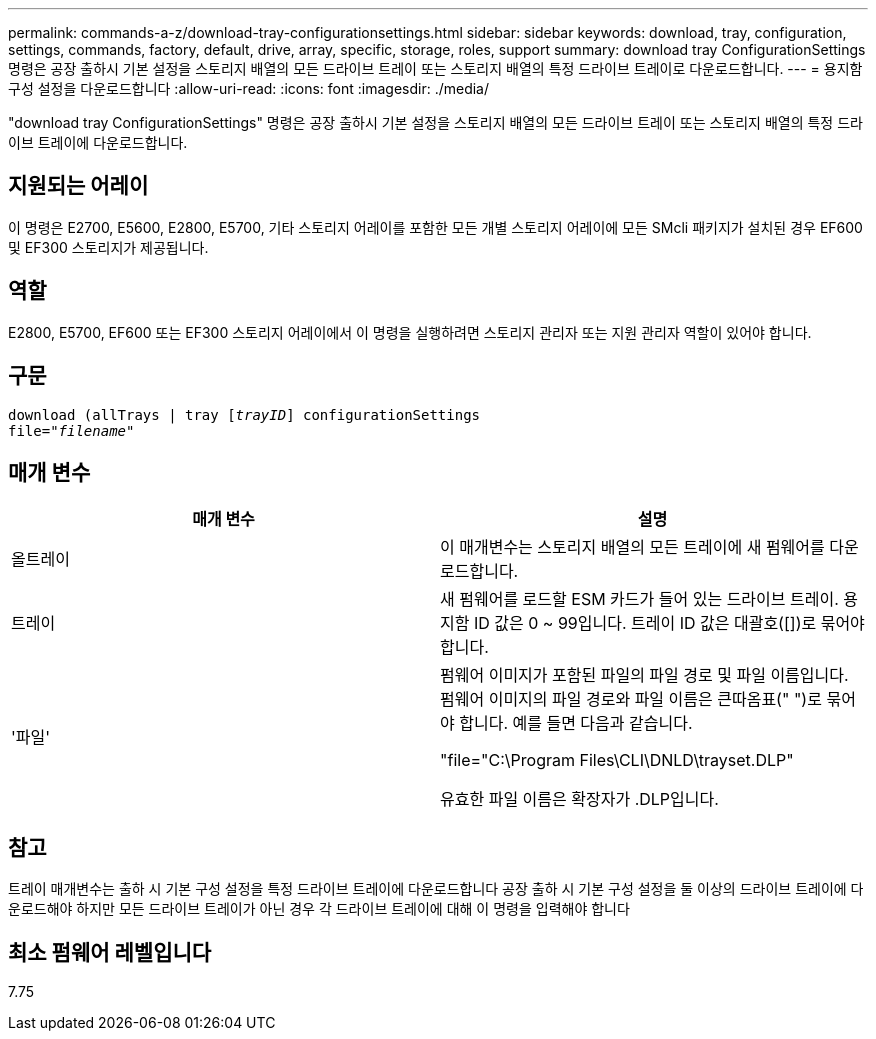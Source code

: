 ---
permalink: commands-a-z/download-tray-configurationsettings.html 
sidebar: sidebar 
keywords: download, tray, configuration, settings, commands, factory, default, drive, array, specific, storage, roles, support 
summary: download tray ConfigurationSettings 명령은 공장 출하시 기본 설정을 스토리지 배열의 모든 드라이브 트레이 또는 스토리지 배열의 특정 드라이브 트레이로 다운로드합니다. 
---
= 용지함 구성 설정을 다운로드합니다
:allow-uri-read: 
:icons: font
:imagesdir: ./media/


[role="lead"]
"download tray ConfigurationSettings" 명령은 공장 출하시 기본 설정을 스토리지 배열의 모든 드라이브 트레이 또는 스토리지 배열의 특정 드라이브 트레이에 다운로드합니다.



== 지원되는 어레이

이 명령은 E2700, E5600, E2800, E5700, 기타 스토리지 어레이를 포함한 모든 개별 스토리지 어레이에 모든 SMcli 패키지가 설치된 경우 EF600 및 EF300 스토리지가 제공됩니다.



== 역할

E2800, E5700, EF600 또는 EF300 스토리지 어레이에서 이 명령을 실행하려면 스토리지 관리자 또는 지원 관리자 역할이 있어야 합니다.



== 구문

[listing, subs="+macros"]
----
pass:quotes[download (allTrays | tray [_trayID_]] configurationSettings
pass:quotes[file="_filename_"]
----


== 매개 변수

[cols="2*"]
|===
| 매개 변수 | 설명 


 a| 
올트레이
 a| 
이 매개변수는 스토리지 배열의 모든 트레이에 새 펌웨어를 다운로드합니다.



 a| 
트레이
 a| 
새 펌웨어를 로드할 ESM 카드가 들어 있는 드라이브 트레이. 용지함 ID 값은 0 ~ 99입니다. 트레이 ID 값은 대괄호([])로 묶어야 합니다.



 a| 
'파일'
 a| 
펌웨어 이미지가 포함된 파일의 파일 경로 및 파일 이름입니다. 펌웨어 이미지의 파일 경로와 파일 이름은 큰따옴표(" ")로 묶어야 합니다. 예를 들면 다음과 같습니다.

"file="C:\Program Files\CLI\DNLD\trayset.DLP"

유효한 파일 이름은 확장자가 .DLP입니다.

|===


== 참고

트레이 매개변수는 출하 시 기본 구성 설정을 특정 드라이브 트레이에 다운로드합니다 공장 출하 시 기본 구성 설정을 둘 이상의 드라이브 트레이에 다운로드해야 하지만 모든 드라이브 트레이가 아닌 경우 각 드라이브 트레이에 대해 이 명령을 입력해야 합니다



== 최소 펌웨어 레벨입니다

7.75
